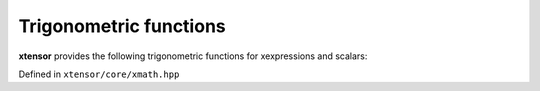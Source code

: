 .. Copyright (c) 2016, Johan Mabille, Sylvain Corlay and Wolf Vollprecht

   Distributed under the terms of the BSD 3-Clause License.

   The full license is in the file LICENSE, distributed with this software.

Trigonometric functions
=======================

**xtensor** provides the following trigonometric functions for xexpressions and scalars:

Defined in ``xtensor/core/xmath.hpp``

.. doxygenfunction:: sin(E&&)

.. doxygenfunction:: cos(E&&)

.. doxygenfunction:: tan(E&&)

.. doxygenfunction:: asin(E&&)

.. doxygenfunction:: acos(E&&)

.. doxygenfunction:: atan(E&&)

.. doxygenfunction:: atan2(E1&&, E2&&)
